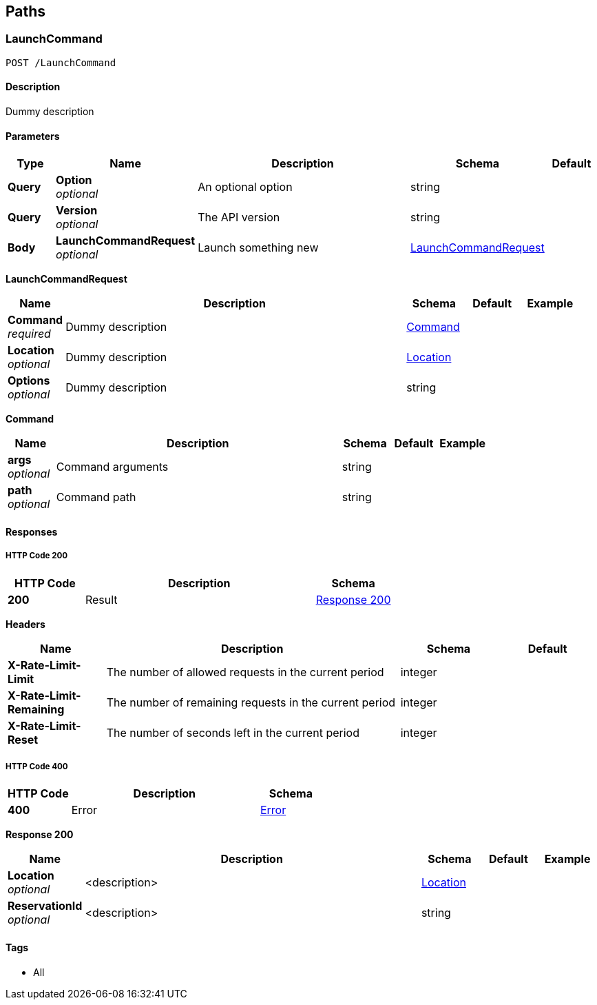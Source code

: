 
[[_paths]]
== Paths

[[_launchcommand_post]]
=== LaunchCommand
....
POST /LaunchCommand
....


==== Description
Dummy description


==== Parameters

[options="header", cols=".^1,.^1,.^6,.^1,.^1"]
|===
|Type|Name|Description|Schema|Default
|*Query*|*Option* +
_optional_|An optional option|string|
|*Query*|*Version* +
_optional_|The API version|string|
|*Body*|*LaunchCommandRequest* +
_optional_|Launch something new|<<_launchcommand_post_launchcommandrequest,LaunchCommandRequest>>|
|===

[[_launchcommand_post_launchcommandrequest]]
*LaunchCommandRequest*

[options="header", cols=".^1,.^6,.^1,.^1,.^1"]
|===
|Name|Description|Schema|Default|Example
|*Command* +
_required_|Dummy description|<<_launchcommand_post_command,Command>>||
|*Location* +
_optional_|Dummy description|<<_location,Location>>||
|*Options* +
_optional_|Dummy description|string||
|===

[[_launchcommand_post_command]]
*Command*

[options="header", cols=".^1,.^6,.^1,.^1,.^1"]
|===
|Name|Description|Schema|Default|Example
|*args* +
_optional_|Command arguments|string||
|*path* +
_optional_|Command path|string||
|===


==== Responses

===== HTTP Code 200

[options="header", cols=".^1,.^3,.^1"]
|===
|HTTP Code|Description|Schema
|*200*|Result|<<_launchcommand_post_response_200,Response 200>>
|===

*Headers*

[options="header", cols=".^1,.^3,.^1,.^1"]
|===
|Name|Description|Schema|Default
|*X-Rate-Limit-Limit*|The number of allowed requests in the current period|integer|
|*X-Rate-Limit-Remaining*|The number of remaining requests in the current period|integer|
|*X-Rate-Limit-Reset*|The number of seconds left in the current period|integer|
|===


===== HTTP Code 400

[options="header", cols=".^1,.^3,.^1"]
|===
|HTTP Code|Description|Schema
|*400*|Error|<<_error,Error>>
|===

[[_launchcommand_post_response_200]]
*Response 200*

[options="header", cols=".^1,.^6,.^1,.^1,.^1"]
|===
|Name|Description|Schema|Default|Example
|*Location* +
_optional_|<description>|<<_location,Location>>||
|*ReservationId* +
_optional_|<description>|string||
|===


==== Tags

* All



